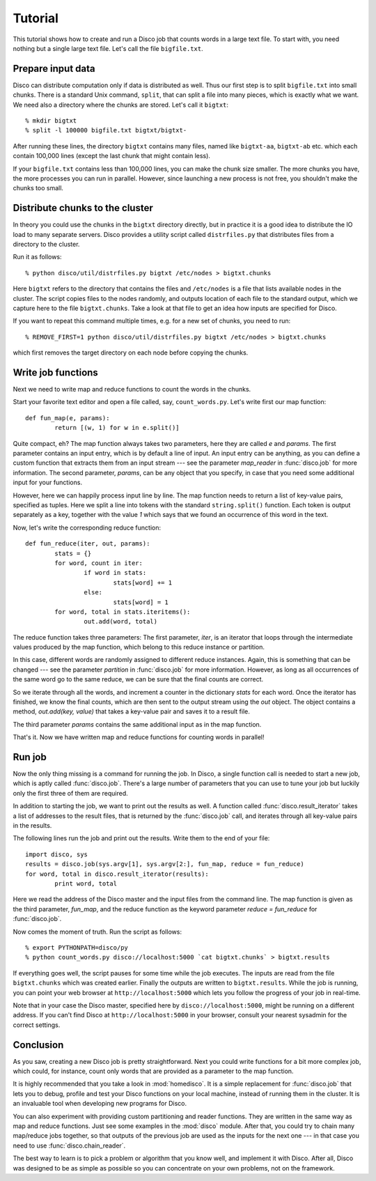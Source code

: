 
Tutorial
========

This tutorial shows how to create and run a Disco job that counts words in a
large text file. To start with, you need nothing but a single large text file.
Let's call the file ``bigfile.txt``.

Prepare input data
------------------

Disco can distribute computation only if data is distributed as well. Thus
our first step is to split ``bigfile.txt`` into small chunks. There is a
standard Unix command, ``split``, that can split a file into many pieces,
which is exactly what we want. We need also a directory where the chunks
are stored.  Let's call it ``bigtxt``::

        % mkdir bigtxt
        % split -l 100000 bigfile.txt bigtxt/bigtxt-

After running these lines, the directory ``bigtxt`` contains many files, named
like ``bigtxt-aa``, ``bigtxt-ab`` etc. which each contain 100,000 lines (except
the last chunk that might contain less).

If your ``bigfile.txt`` contains less than 100,000 lines, you can make the chunk
size smaller. The more chunks you have, the more processes you can run in
parallel. However, since launching a new process is not free, you shouldn't make
the chunks too small.

Distribute chunks to the cluster
--------------------------------

In theory you could use the chunks in the ``bigtxt`` directory
directly, but in practice it is a good idea to distribute the IO load
to many separate servers.  Disco provides a utility script called
``distrfiles.py`` that distributes files from a directory to the cluster.

Run it as follows::

        % python disco/util/distrfiles.py bigtxt /etc/nodes > bigtxt.chunks

Here ``bigtxt`` refers to the directory that contains the files and
``/etc/nodes`` is a file that lists available nodes in the cluster. The
script copies files to the nodes randomly, and outputs location of
each file to the standard output, which we capture here to the file
``bigtxt.chunks``. Take a look at that file to get an idea how inputs
are specified for Disco.

If you want to repeat this command multiple times, e.g. for a new set of
chunks, you need to run::

        % REMOVE_FIRST=1 python disco/util/distrfiles.py bigtxt /etc/nodes > bigtxt.chunks

which first removes the target directory on each node before copying
the chunks. 

Write job functions
-------------------

Next we need to write map and reduce functions to count the words in
the chunks.

Start your favorite text editor and open a file called, say,
``count_words.py``. Let's write first our map function::

        def fun_map(e, params):
                return [(w, 1) for w in e.split()]

Quite compact, eh? The map function always takes two parameters, here they
are called *e* and *params*. The first parameter contains an input entry,
which is by default a line of input. An input entry can be anything,
as you can define a custom function that extracts them from an input
stream --- see the parameter *map_reader* in :func:`disco.job` for more
information. The second parameter, *params*, can be any object that you
specify, in case that you need some additional input for your functions.

However, here we can happily process input line by line. The map function
needs to return a list of key-value pairs, specified as tuples. Here we split a
line into tokens with the standard ``string.split()`` function. Each token is
output separately as a key, together with the value *1* which says that we found
an occurrence of this word in the text. 

Now, let's write the corresponding reduce function::

        def fun_reduce(iter, out, params):
                stats = {}
                for word, count in iter:
                        if word in stats:
                                stats[word] += 1
                        else:
                                stats[word] = 1
                for word, total in stats.iteritems():
                        out.add(word, total)

The reduce function takes three parameters: The first parameter, *iter*,
is an iterator that loops through the intermediate values produced by
the map function, which belong to this reduce instance or partition.

In this case, different words are randomly assigned to different reduce
instances. Again, this is something that can be changed --- see the
parameter *partition* in :func:`disco.job` for more information. However,
as long as all occurrences of the same word go to the same reduce,
we can be sure that the final counts are correct.

So we iterate through all the words, and increment a counter in the
dictionary *stats* for each word. Once the iterator has finished, we know the
final counts, which are then sent to the output stream using the *out* object.
The object contains a method, *out.add(key, value)* that takes a key-value
pair and saves it to a result file.

The third parameter *params* contains the same additional input as in
the map function.

That's it. Now we have written map and reduce functions for counting
words in parallel!

Run job
-------

Now the only thing missing is a command for running the job. In Disco,
a single function call is needed to start a new job, which is aptly
called :func:`disco.job`. There's a large number of parameters that you can
use to tune your job but luckily only the first three of them are required.

In addition to starting the job, we want to print out the results as well.
A function called :func:`disco.result_iterator` takes a list of addresses to
the result files, that is returned by the :func:`disco.job` call, and iterates
through all key-value pairs in the results.

The following lines run the job and print out the results. Write them to the end
of your file::

        import disco, sys
        results = disco.job(sys.argv[1], sys.argv[2:], fun_map, reduce = fun_reduce)
        for word, total in disco.result_iterator(results):
                print word, total

Here we read the address of the Disco master and the input files from the
command line. The map function is given as the third parameter, *fun_map*, and
the reduce function as the keyword parameter *reduce = fun_reduce* for
:func:`disco.job`.

Now comes the moment of truth. Run the script as follows::

        % export PYTHONPATH=disco/py
        % python count_words.py disco://localhost:5000 `cat bigtxt.chunks` > bigtxt.results

If everything goes well, the script pauses for some time while the
job executes. The inputs are read from the file ``bigtxt.chunks``
which was created earlier. Finally the outputs are written to
``bigtxt.results``.  While the job is running, you can point your web
browser at ``http://localhost:5000`` which lets you follow the progress
of your job in real-time.

Note that in your case the Disco master, specified here by
``disco://localhost:5000``, might be running on a different address. If you
can't find Disco at ``http://localhost:5000`` in your browser, consult
your nearest sysadmin for the correct settings.

Conclusion
----------

As you saw, creating a new Disco job is pretty straightforward. Next you could
write functions for a bit more complex job, which could, for instance, count
only words that are provided as a parameter to the map function.

It is highly recommended that you take a look in :mod:`homedisco`. It
is a simple replacement for :func:`disco.job` that lets you to debug,
profile and test your Disco functions on your local machine, instead of
running them in the cluster. It is an invaluable tool when developing
new programs for Disco.

You can also experiment with providing custom partitioning and reader
functions. They are written in the same way as map and reduce functions.
Just see some examples in the :mod:`disco` module. After that, you could
try to chain many map/reduce jobs together, so that outputs of the previous
job are used as the inputs for the next one --- in that case you need
to use :func:`disco.chain_reader`.

The best way to learn is to pick a problem or algorithm that you know
well, and implement it with Disco. After all, Disco was designed to
be as simple as possible so you can concentrate on your own problems,
not on the framework.
